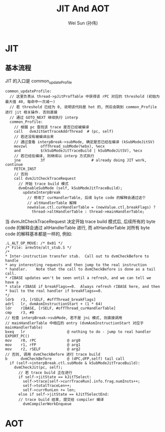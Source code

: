 #+TITLE: JIT And AOT
#+AUTHOR: Wei Sun (孙伟)
#+EMAIL: wei.sun@spreadtrum.com
* JIT
** 基本流程
JIT 的入口是 common_updateProfile

#+BEGIN_SRC text
  common_updateProfile:   
    // 这里负责从 thread->pJitProfTable 中获得该 rPC 对应的 threshold (初始为最大值 40, 每命中一次减一)
    // 若 threshold 已经为 0, 说明该代码是 hot 的, 然后会跳到 common_Profile 进行 jit 相关操作. 否则直接
    // 通过 GOTO_NEXT 继续执行 interp
    common_Profile:
      // 根据 pc 查找该 trace 是否已经被编译      
      call   dvmJitGetTraceAddrThread  # (pc, self)
      // 若还没有被编译出来
      // 通过查看 interpBreak->subMode, 确定是否已经在编译 (kSubModeJitSV)        
      movzwl      offThread_subMode(%ebx), %ecx
      and         $(kSubModeJitTraceBuild | kSubModeJitSV), %ecx
      // 若已经在编译, 则继续以 interp 方式执行
      jne         3f                     # already doing JIT work, continue
      FETCH_INST
      // 否则     
      call dvmJitCheckTraceRequest
        // 开始 trace build 模式
        dvmEnableSubMode (self, kSubModeJitTraceBuild);
          updateInterpBreak
            // 修改了 curHandlerTable, 后续 byte code 的解释会通过这个
            // altHandlerTable 解释
            newValue.ctl.curHandlerTable = (newValue.ctl.breakFlags) ?
              thread->altHandlerTable : thread->mainHandlerTable;
#+END_SRC

当 dvmJitCheckTraceRequest 决定开始 trace build 模式后, 后续所有的
byte code 的解释会通过 altHandlerTable 进行, 而 altHandlerTable 对所有
byte code 的解释基本都是一样的, 例如:

#+BEGIN_SRC text
  .L_ALT_OP_MOVE: /* 0x01 */
  /* File: armv5te/alt_stub.S */
  /*
  ,* Inter-instruction transfer stub.  Call out to dvmCheckBefore to handle
  ,* any interesting requests and then jump to the real instruction
  ,* handler.    Note that the call to dvmCheckBefore is done as a tail call.
  ,* rIBASE updates won't be seen until a refresh, and we can tell we have a
  ,* stale rIBASE if breakFlags==0.  Always refresh rIBASE here, and then
  ,* bail to the real handler if breakFlags==0.
  ,*/
  ldrb   r3, [rSELF, #offThread_breakFlags]
  adrl   lr, dvmAsmInstructionStart + (1 * 64)
  ldr    rIBASE, [rSELF, #offThread_curHandlerTable]
  cmp    r3, #0
  // 检查 interpBreak->subMode, 若不是 jni 模式, 则直接调用
  // mainHandlerTable 中相应的 entry (dvmAsmInstructionStart 对应于 mainHandlerTable)
  bxeq   lr                   @ nothing to do - jump to real handler
  EXPORT_PC()
  mov    r0, rPC              @ arg0
  mov    r1, rFP              @ arg1
  mov    r2, rSELF            @ arg2
  // 否则, 调用 dvmCheckBefore 进行 trace build
  b      dvmCheckBefore       @ (dPC,dFP,self) tail call
    if (self->interpBreak.ctl.subMode & kSubModeJitTraceBuild):
      dvmCheckJit(pc, self);
        // 若 trace build 正在进行
        if self->jitState == kJitTSelect:
          self->trace[self->currTraceRun].info.frag.numInsts++;
          self->totalTraceLen++;
          self->currRunLen += len;
        else if self->jitState == kJitTSelectEnd:
        // trace build 结束, 提交给 compiler 编译
          dvmCompilerWorkEnqueue
#+END_SRC
* AOT

